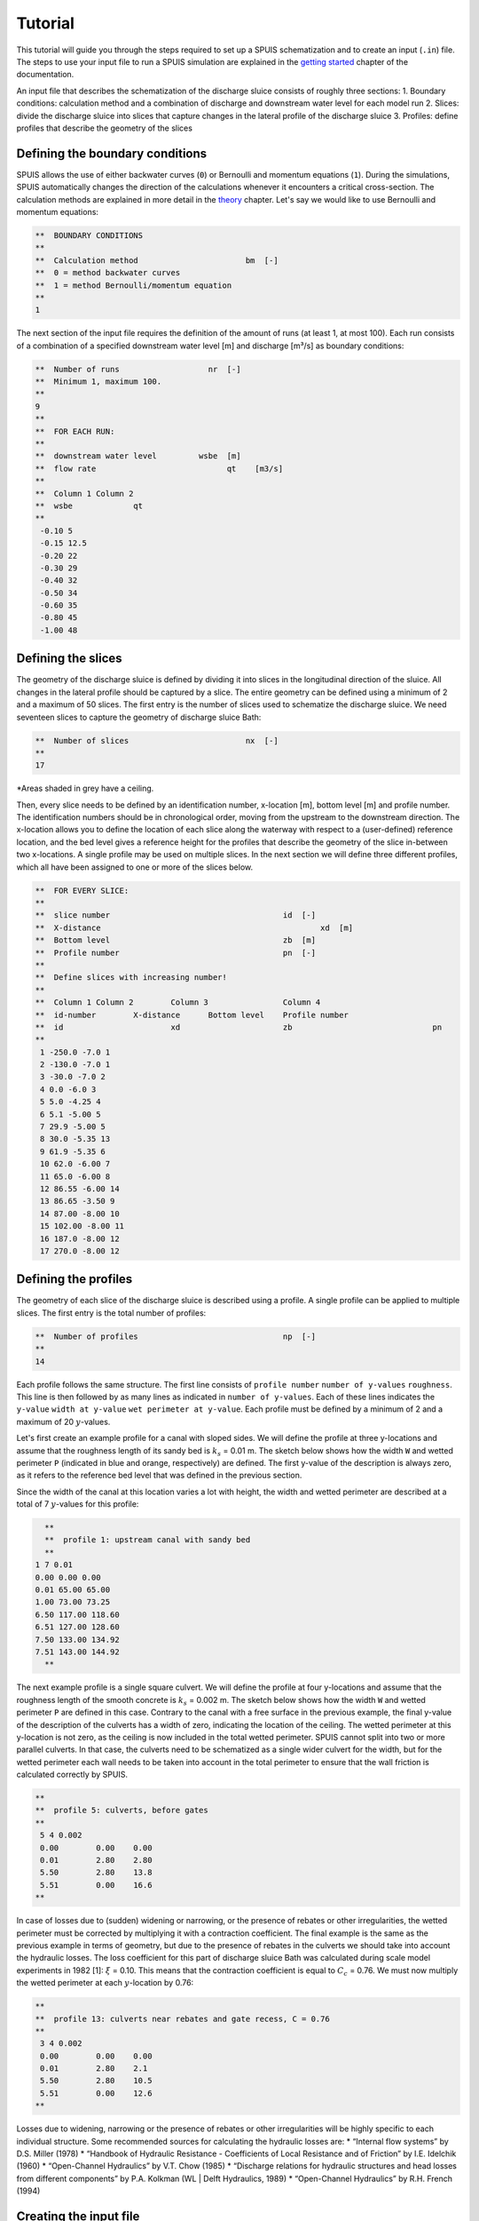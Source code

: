 Tutorial
===========

This tutorial will guide you through the steps required to set up a SPUIS schematization and to create an input (``.in``) file. The steps to use your input file to run a SPUIS simulation are explained in the `getting started <https://spuis.readthedocs.io/en/latest/getting-started.html>`_ chapter of the documentation. 

An input file that describes the schematization of the discharge sluice consists of roughly three sections: 
1.	Boundary conditions: calculation method and a combination of discharge and downstream water level for each model run
2.	Slices: divide the discharge sluice into slices that capture changes in the lateral profile of the discharge sluice
3.	Profiles: define profiles that describe the geometry of the slices

Defining the boundary conditions
--------------------------------
SPUIS allows the use of either backwater curves (``0``) or Bernoulli and momentum equations (``1``). During the simulations, SPUIS automatically changes the direction of the calculations whenever it encounters a critical cross-section. The calculation methods are explained in more detail in the `theory <https://spuis.readthedocs.io/en/latest/theory.html>`_ chapter. Let's say we would like to use Bernoulli and momentum equations:

.. code-block:: none

   **  BOUNDARY CONDITIONS
   **
   **  Calculation method        		bm  [-]
   **  0 = method backwater curves
   **  1 = method Bernoulli/momentum equation
   **
   1

The next section of the input file requires the definition of the amount of runs (at least 1, at most 100). Each run consists of a combination of a specified downstream water level [m] and discharge [m³/s] as boundary conditions:

.. code-block:: none

   **  Number of runs               	nr  [-]
   **  Minimum 1, maximum 100.
   **
   9
   **
   **  FOR EACH RUN:
   **
   **  downstream water level         wsbe  [m]
   **  flow rate	                    qt    [m3/s]
   **
   **  Column 1	Column 2
   **  wsbe		qt
   **
    -0.10 5
    -0.15 12.5
    -0.20 22
    -0.30 29
    -0.40 32
    -0.50 34
    -0.60 35
    -0.80 45
    -1.00 48

Defining the slices
-------------------
The geometry of the discharge sluice is defined by dividing it into slices in the longitudinal direction of the sluice. All changes in the lateral profile should be captured by a slice. The entire geometry can be defined using a minimum of 2 and a maximum of 50 slices. The first entry is the number of slices used to schematize the discharge sluice. We need seventeen slices to capture the geometry of discharge sluice Bath:

.. code-block:: none
   
   **  Number of slices				nx  [-]
   **
   17

.. image:: ../images/all_slices.png
*Areas shaded in grey have a ceiling.

Then, every slice needs to be defined by an identification number, x-location [m], bottom level [m] and profile number. The identification numbers should be in chronological order, moving from the upstream to the downstream direction. The x-location allows you to define the location of each slice along the waterway with respect to a (user-defined) reference location, and the bed level gives a reference height for the profiles that describe the geometry of the slice in-between two x-locations. A single profile may be used on multiple slices. In the next section we will define three different profiles, which all have been assigned to one or more of the slices below.

.. code-block:: none

   **  FOR EVERY SLICE:
   **
   **  slice number					id  [-]
   **  X-distance						xd  [m]
   **  Bottom level					zb  [m]
   **  Profile number					pn  [-]
   **
   **  Define slices with increasing number!
   **
   **  Column 1	Column 2	Column 3		Column 4
   **  id-number	X-distance	Bottom level	Profile number
   **  id			xd			zb				pn
   **
    1 -250.0 -7.0 1
    2 -130.0 -7.0 1
    3 -30.0 -7.0 2
    4 0.0 -6.0 3
    5 5.0 -4.25 4
    6 5.1 -5.00 5
    7 29.9 -5.00 5
    8 30.0 -5.35 13
    9 61.9 -5.35 6
    10 62.0 -6.00 7
    11 65.0 -6.00 8
    12 86.55 -6.00 14
    13 86.65 -3.50 9
    14 87.00 -8.00 10
    15 102.00 -8.00 11
    16 187.0 -8.00 12
    17 270.0 -8.00 12

Defining the profiles
---------------------
The geometry of each slice of the discharge sluice is described using a profile. A single profile can be applied to multiple slices. The first entry is the total number of profiles:

.. code-block:: none

   **  Number of profiles				np  [-]
   **
   14

Each profile follows the same structure. The first line consists of ``profile number`` ``number of y-values`` ``roughness``. This line is then followed by as many lines as indicated in ``number of y-values``. Each of these lines indicates the ``y-value`` ``width at y-value`` ``wet perimeter at y-value``. Each profile must be defined by a minimum of 2 and a maximum of 20 :math:`y`-values.

Let's first create an example profile for a canal with sloped sides. We will define the profile at three y-locations and assume that the roughness length of its sandy bed is :math:`k_{s}` = 0.01 m. The sketch below shows how the width ``W`` and wetted perimeter ``P`` (indicated in blue and orange, respectively) are defined. The first y-value of the description is always zero, as it refers to the reference bed level that was defined in the previous section.

.. image:: ../images/sketch_profile1.png

Since the width of the canal at this location varies a lot with height, the width and wetted perimeter are described at a total of 7 :math:`y`-values for this profile:

.. code-block:: none

   **
   **  profile 1: upstream canal with sandy bed
   **
 1 7 0.01
 0.00 0.00 0.00
 0.01 65.00 65.00
 1.00 73.00 73.25
 6.50 117.00 118.60 
 6.51 127.00 128.60
 7.50 133.00 134.92
 7.51 143.00 144.92
   **

The next example profile is a single square culvert. We will define the profile at four y-locations and assume that the roughness length of the smooth concrete is :math:`k_{s}` = 0.002 m. The sketch below shows how the width ``W`` and wetted perimeter ``P`` are defined in this case. Contrary to the canal with a free surface in the previous example, the final y-value of the description of the culverts has a width of zero, indicating the location of the ceiling. The wetted perimeter at this y-location is not zero, as the ceiling is now included in the total wetted perimeter. SPUIS cannot split into two or more parallel culverts. In that case, the culverts need to be schematized as a single wider culvert for the width, but for the wetted perimeter each wall needs to be taken into account in the total perimeter to ensure that the wall friction is calculated correctly by SPUIS.

.. image:: ../images/sketch_profile2.png

.. code-block:: none

   **
   **  profile 5: culverts, before gates
   **
    5 4 0.002
    0.00	0.00	0.00
    0.01	2.80	2.80
    5.50	2.80	13.8
    5.51	0.00	16.6
   **

In case of losses due to (sudden) widening or narrowing, or the presence of rebates or other irregularities, the wetted perimeter must be corrected by multiplying it with a contraction coefficient. The final example is the same as the previous example in terms of geometry, but due to the presence of rebates in the culverts we should take into account the hydraulic losses. The loss coefficient for this part of discharge sluice Bath was calculated during scale model experiments in 1982 [1]: :math:`\xi` = 0.10. This means that the contraction coefficient is equal to :math:`C_{c}` = 0.76. We must now multiply the wetted perimeter at each :math:`y`-location by 0.76:

.. image:: ../images/sketch_profile3.png

.. code-block:: none

   **
   **  profile 13: culverts near rebates and gate recess, C = 0.76
   **
    3 4 0.002
    0.00	0.00	0.00
    0.01	2.80	2.1
    5.50	2.80	10.5
    5.51	0.00	12.6
   **

Losses due to widening, narrowing or the presence of rebates or other irregularities will be highly specific to each individual structure. Some recommended sources for calculating the hydraulic losses are:
* “Internal flow systems” by D.S. Miller (1978)
* “Handbook of Hydraulic Resistance - Coefficients of Local Resistance and of Friction” by I.E. Idelchik (1960)
* “Open-Channel Hydraulics” by V.T. Chow (1985)
* “Discharge relations for hydraulic structures and head losses from different components” by P.A. Kolkman (WL | Delft Hydraulics, 1989)
* “Open-Channel Hydraulics” by R.H. French (1994)

Creating the input file
--------------------------------
The input file (``.in``) can now be created. The standard format for input files contains comments (``**``) to help the user with the set-up. A completed input file for discharge sluice Bath, that includes the examples above as profiles 1, 5 and 13, is shown here. This file can be copied and re-used to create your own schematization.

.. code-block:: none

    **###########################################################
    **Date		: 01-11-2024                                
    **Filename	: tutorial.in                                
    **Sluice	: Bathse Spuisluis                      	
    **
    **Input file for program SPUIS version 4.02, July 2024.	
    **Calculation of discharge relations of discharge sluices.
    **
    **Remark : Lines starting with '**' are for comments. 		
    **###########################################################
    **
    **
    **  BOUNDARY CONDITIONS
    **
    **  Calculation method        		bm  [-]
    **  0 = method backwater curves
    **  1 = method Bernoulli/momentum equation
    **
    1
    **
    **  Number of runs               	nr  [-]
    **  Minimum 1, maximum 100.
    **
    9
    **
    **  FOR EACH RUN:
    **
    **  downstream water level         	wsbe  [m]
    **  flow rate	                    qt    [m3/s]
    **
    **  Column 1	Column 2
    **  wsbe		qt
    **
    -0.10 5
    -0.15 12.5
    -0.20 22
    -0.30 29
    -0.40 32
    -0.50 34
    -0.60 35
    -0.80 45
    -1.00 48
    **
    **
    **  GEOMETRY OF SLUICE
    **
    **  The geometry of the sluice is defined by slices in the
    **	longitudinal direction of the sluice. The relevant slices
    **	need to be defined here.
    **
    **
    **  EXAMPLE top view of sluice:			           +++++++++++++++++++++
    **                                              +
    **  ++++++++++++++++++++++++++                  +
    **                           ++++++++++++++++++++
    **                           |||||||||
    **  |-------------------------------------------------------------------> X
    **                           |||||||||
    **                           ++++++++++++++++++++
    **  ++++++++++++++++++++++++++                  +
    **                           ^         ^      ^ +
    **   ^                    ^  |         |      | +++++++++++++++++++++
    **   |                    |  |         |      |  ^                 ^
    **   |                    |  |         |      |  |                 |
    **   |                    |  |         |      |  |                 |
    **   1  <----slices---->  2  3         4      5  6                 7
    **
    **
    **  A slice defines a change in lateral profile and a section
    **	of the sluice for which a discharge relation exists.
    **	Define number of slices minimum 2, maximum 50.
    **
    **  Number of slices				nx  [-]
    **
    17
    **
    **  FOR EVERY SLICE:
    **
    **  slice number					id  [-]
    **  X-distance						xd  [m]
    **  Bottom level					zb  [m]
    **  Profile number					pn  [-]
    **
    **  Define slices with increasing number!
    **
    **  Column 1	Column 2	Column 3		Column 4
    **  id-number	X-distance	Bottom level	Profile number
    **  id			xd			zb				pn
    **
    1 -250.0 -7.0 1
    2 -130.0 -7.0 1
    3 -30.0 -7.0 2
    4 0.0 -6.0 3
    5 5.0 -4.25 4
    6 5.1 -5.00 5
    7 29.9 -5.00 5
    8 30.0 -5.35 13
    9 61.9 -5.35 6
    10 62.0 -6.00 7
    11 65.0 -6.00 8
    12 86.55 -6.00 14
    13 86.65 -3.50 9
    14 87.00 -8.00 10
    15 102.00 -8.00 11
    16 187.0 -8.00 12
    17 270.0 -8.00 12
    **
    **
    **  FOR EVERY SLUICE SECTION:
    **
    **	A section of the sluice is the part between 2 slices.
    **	There are nx-1 sections.
    **
    **  Discharge relation				ar  [-]
    **  No longer serves a purpose as of SPUIS 4.01 - use discharge relation 0 (nx-1) times.
    **
    0 0 0 0 0 0 0 0 0 0 0 0 0 0 0 0
    **
    **
    **  DESCRIPTION PROFILES
    **
    **	The geometry of a slice is described using a profile.
    **	Define number of profiles minimum 2, maximum 20.
    **
    **  Number of profiles				np  [-]
    **
    14
    **
    **  FOR EVERY PROFILE:
    **
    **	A profile has an identification number (profile number).
    **	The number of corner points (y-values) has to be entered 
    **	for every profile. At minimum 2 and maximum 20.
    **	The roughness has to be entered for every profile, this
    **	then holds for the entire profile. The roughness is defined
    **	as a Nikuradse k-value. For every corner point a height
    **	level relative to the bottom level has to be entered (>0).
    **	For every corner point of every profile a width of the 
    **	water surface has to be entered. For every corner point the
    **	wet perimeter (for a water level at this level) has to be 
    **	entered.
    **
    **	Order for every profile:
    **	1 row with 3 number
    **		profile number				ip  [-]
    **		number of points			ny  [-]
    **		roughness					rb  [m]
    **  ny rows with 3 number
    **     level of each point			dp  [m]
    **     width at each point			bp  [m]
    **     wet perimeter at each point	op  [m]
    **
    **
    **	Enter the profile in increasing order!
    **
    **  profile 1 (upstream canal with sandy bed)
    **
     1 7 0.01
     0.00 0.00 0.00
     0.01 65.00 65.00
     1.00 73.00 73.25
     6.50 117.00 118.60 
     6.51 127.00 128.60
     7.50 133.00 134.92
     7.51 143.00 144.92
    **
    **
    **  profile 2 (bed protection in upstream canal)
    **
     2 3 0.6
     0.00 0.00 0.00 
     0.01 55.00 55.00
     7.00 111.00 122.72
    **
    **
    **  profile 3 (pillars in front of culverts, C=0.59)
    **
     3 3 0.6
     0.00 0.00 0.00 
     0.01 2.80 1.65
     6.50 2.80 9.32
    **
    **
    **  profile 4 (sill in culverts)
    **
     4 4 0.002
     0.00 0.00 0.00 
     0.01 2.80 2.80
     4.75 2.80 12.30
     4.76 0.00 15.10
    **
    **
    **  profile 5 (culverts, before gate)
    **
     5 4 0.002
     0.00 0.00 0.00 
     0.01 2.80 2.80
     5.50 2.80 13.80
     5.51 0.00 16.60
    **
    **  profile 6 (culverts, after gate)
    **
     6 4 0.002
     0.00 0.00 0.00 
     0.01 2.80 2.80
     5.85 2.80 14.50
     5.86 0.00 17.30
    **
    **  profile 7 (pillars behind culverts, C=0.65)
    **
     7 3 0.002
     0.00 0.00 0.00 
     0.01 2.80 2.80
     6.50 2.80 15.80
    **
    **  profile 8 (stilling basin, near culverts)
    **
     8 3 0.002
     0.00 0.00 0.00 
     0.01 25.00 25.00
     7.00 25.00 39.00
    **
    **  profile 9 (zigzag energy dissipator)
    **
     9 3 0.002
     0.00 0.00 0.00 
     0.01 43.52 87.04
     4.50 43.52 96.04
    **
    **  profile 10 (concrete blocks - bed protection)
    **
     10 3 0.002
     0.00 0.00 0.00 
     0.01 57.00 57.00
     11.00 145.00 147.71
    **
    **  profile 11 (riprap - bed protection)
    **
     11 3 0.6
     0.00 0.00 0.00 
     0.01 57.00 57.00
     11.00 145.00 147.71
    **
    **  profile 12 (outflow channel)
    **
     12 3 0.01
     0.00 0.00 0.00 
     0.01 57.00 57.00
     11.00 145.00 147.71
    **
    **  profile 13 (culverts near rebates and gate recess, C = 0.76)
    **
     13 4 0.002
     0.00 0.00 0.00 
     0.01 2.80 2.128
     5.85 2.80 10.49
     5.86 0.00 12.62
    **
    **  profile 14 (stilling basin, near zigzag dissipator)
    **
     14 3 0.002
     0.00 0.00 0.00 
     0.01 43.52 43.52
     7.00 43.52 57.52

Literature
-----------
* [1] WL | Delft Hydraulics (1982). ‘Lozingsmiddel Zoommeer. Verifikatie en aanpassing ontwerp, bepaling afvoerkarakteristieken en rekenmodel spuisluis met vrije waterspiegel.’ Report M1711/R1372.
